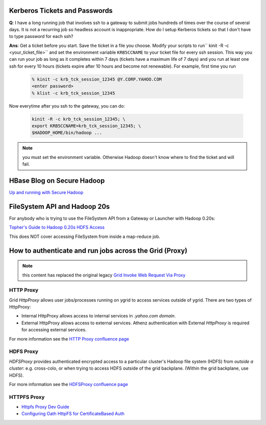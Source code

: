 Kerberos Tickets and Passwords
==============================

**Q**: I have a long running job that involves ssh to a gateway to submit jobs hundreds of times over the course of several days. It is not a recurring job so headless account is inappropriate. How do I setup Kerberos tickets so that I don't have to type password for each ssh?

**Ans**: Get a ticket before you start. Save the ticket in a file you choose.
Modify your scripts to run`` kinit -R -c <your_ticket_file>`` and set the environment variable ``KRB5CCNAME`` to your ticket file for every ssh session. This way you can run your job as long as it completes within 7 days (tickets have a maximum life of 7 days) and you run at least one ssh for every 10 hours (tickets expire after 10 hours and become not renewable). For example, first time you run

  .. code-block:: bash

    % kinit -c krb_tck_session_12345 @Y.CORP.YAHOO.COM
    <enter password>
    % klist -c krb_tck_session_12345

Now everytime after you ssh to the gateway, you can do:

  .. code-block:: bash

    kinit -R -c krb_tck_session_12345; \
    export KRB5CCNAME=krb_tck_session_12345; \
    $HADOOP_HOME/bin/hadoop ...


.. note:: you must set the environment variable. Otherwise Hadoop doesn't know where to find the ticket and will fail.


HBase Blog on Secure Hadoop
===========================

.. todo:: Fixme link Up and running with Secure Hadoop 

`Up and running with Secure Hadoop <https://archives.ouroath.com/twiki/twiki.corp.yahoo.com:8080/?url=http%3A%2F%2Fhbaseblog.com%2F2010%2F07%2F21%2Fup-and-running-with-secure-hadoop%2F&SIG=1264e1uua/>`_

FileSystem API and Hadoop 20s
=============================

.. todo:: Fixme move the "Topher's Guide to Hadoop 0.20s HDFS Access" to sphinx

For anybody who is trying to use the FileSystem API from a Gateway or Launcher with Hadoop 0.20s:

`Topher's Guide to Hadoop 0.20s HDFS Access <https://archives.ouroath.com/twiki/twiki.corp.yahoo.com/view/Yst/TophersGuideTo20sHdfsAccess/>`_

This does NOT cover accessing FileSystem from inside a map-reduce job.


How to authenticate and run jobs across the Grid (Proxy)
========================================================

.. note:: this content has replaced the original legacy `Grid Invoke Web Request Via Proxy <https://archives.ouroath.com/twiki/twiki.corp.yahoo.com/view/Sandbox/GridInvokeWebRequestViaProxy.html>`_


HTTP Proxy
----------

Grid `HttpProxy` allows user jobs/processes running on ygrid to access services outside of ygrid.
There are two types of HttpProxy:

* Internal HttpProxy allows access to internal services in `.yahoo.com domain`.
* External HttpProxy allows access to external services. Athenz authentication with External `HttpProxy` is required for accessing external services.

For more information see the `HTTP Proxy confluence page <https://confluence.vzbuilders.com/display/HPROX/HTTP+Proxy>`_



HDFS Proxy
----------

`HDFSProxy` provides authenticated encrypted access to a particular cluster's Hadoop file system (HDFS) from *outside a cluster*:
e.g. cross-colo, or when trying to access HDFS outside of the grid backplane. (Within the grid backplane, use HDFS).

For more information see the `HDFSProxy confluence page <https://confluence.vzbuilders.com/display/HPROX/HDFS+Proxy>`_


HTTPFS Proxy
------------

* `Httpfs Proxy Dev Guide <https://confluence.vzbuilders.com/display/HPROX/Httpfs+Proxy+Dev+Guide>`_
* `Configuring Oath HttpFS for CertificateBased Auth <https://docs.google.com/document/d/1mjLerhHZeiOLChNyP33yZDsCB6AC8X6geqLbjrlxi00>`_